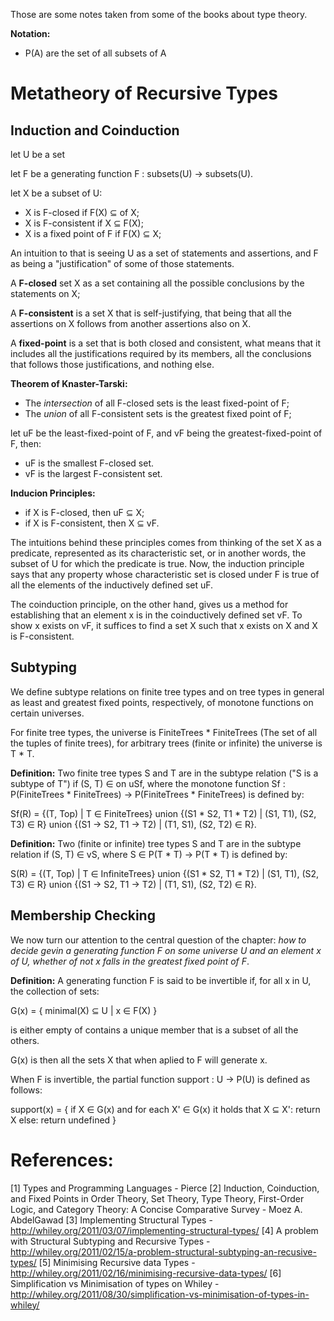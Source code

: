 
Those are some notes taken from some of the books about type theory.

*Notation:*
- P(A) are the set of all subsets of A

* *Metatheory of Recursive Types*

** *Induction and Coinduction*

	 let U be a set

	 let F be a generating function F : subsets(U) -> subsets(U).

	 let X be a subset of U:

	 - X is F-closed if F(X) ⊆ of X;
	 - X is F-consistent if X ⊆ F(X);
	 - X is a fixed point of F if F(X) ⊆ X;

	 An intuition to that is seeing U as a set of statements and assertions, and F as being a "justification" of some of those statements.

	 A *F-closed* set X as a set containing all the possible conclusions by the statements on X;

	 A *F-consistent* is a set X that is self-justifying, that being that all the assertions on X follows from another assertions also on X.

	 A *fixed-point* is a set that is both closed and consistent, what means that it includes all the justifications required by its members, all the conclusions that follows those justifications, and nothing else.



	 *Theorem of Knaster-Tarski:*
	 - The /intersection/ of all F-closed sets is the least fixed-point of F;
	 - The /union/ of all F-consistent sets is the greatest fixed point of F;


	 let uF be the least-fixed-point of F, and vF being the greatest-fixed-point of F, then:

	 - uF is the smallest F-closed set.
	 - vF is the largest F-consistent set.

	 *Inducion Principles:*

	 - if X is F-closed, then uF ⊆ X;
	 - if X is F-consistent, then X ⊆ vF.

	 The intuitions behind these principles comes from thinking of the set X as a predicate, represented as its characteristic set, or in another words, the subset of U for which the predicate is true. Now, the induction principle says that any property whose characteristic set is closed under F is true of all the elements of the inductively defined set uF.

	 The coinduction principle, on the other hand, gives us a method for establishing that an element x is in the coinductively defined set vF. To show
	 x exists on vF, it suffices to find a set X such that x exists on X and X is F-consistent.




** *Subtyping*

	 We define subtype relations on finite tree types and on tree types in general as least and greatest fixed points, respectively, of monotone functions on certain universes.

	 For finite tree types, the universe is FiniteTrees * FiniteTrees (The set of all the tuples of finite trees), for arbitrary trees (finite or infinite) the universe is T * T.


	 *Definition:* Two finite tree types S and T are in the subtype relation ("S is a subtype of T") if (S, T) ∈ on uSf, where the monotone function Sf : P(FiniteTrees * FiniteTrees) -> P(FiniteTrees * FiniteTrees) is defined by:

   Sf(R) = {(T, Top) | T ∈ FiniteTrees} union
   {(S1 * S2, T1 * T2) | (S1, T1), (S2, T3) ∈ R} union
   {(S1 -> S2, T1 -> T2) | (T1, S1), (S2, T2) ∈ R}.

	 *Definition:* Two (finite or infinite) tree types S and T are in the subtype relation if (S, T) ∈ vS, where S ∈ P(T * T) -> P(T * T) is defined by:

   S(R) = {(T, Top) | T ∈ InfiniteTrees} union
   {(S1 * S2, T1 * T2) | (S1, T1), (S2, T3) ∈ R} union
   {(S1 -> S2, T1 -> T2) | (T1, S1), (S2, T2) ∈ R}.



** *Membership Checking*

	 We now turn our attention to the central question of the chapter: /how to decide gevin a generating function F on some universe U and an element x of U, whether of not x falls in the greatest fixed point of F/.

	 *Definition:* A generating function F is said to be invertible if, for all x in U, the collection of sets:

   G(x) = { minimal(X) ⊆ U | x ∈ F(X) }

	 is either empty of contains a unique member that is a subset of all the others.

	 G(x) is then all the sets X that when aplied to F will generate x.

	 When F is invertible, the partial function support : U -> P(U) is defined as follows:

	 support(x) = {
   if X ∈ G(x) and for each X' ∈ G(x) it holds that X ⊆ X':
	 return X
	 else:
	 return undefined
	 }



* References:

	[1] Types and Programming Languages - Pierce
	[2] Induction, Coinduction, and Fixed Points in Order Theory, Set Theory, Type Theory, First-Order Logic, and Category Theory: A Concise Comparative Survey - Moez A. AbdelGawad
	[3] Implementing Structural Types - http://whiley.org/2011/03/07/implementing-structural-types/
	[4] A problem with Structural Subtyping and Recursive Types - http://whiley.org/2011/02/15/a-problem-structural-subtyping-an-recusive-types/
	[5] Minimising  Recursive data Types - http://whiley.org/2011/02/16/minimising-recursive-data-types/
	[6] Simplification vs Minimisation of  types on Whiley - http://whiley.org/2011/08/30/simplification-vs-minimisation-of-types-in-whiley/
